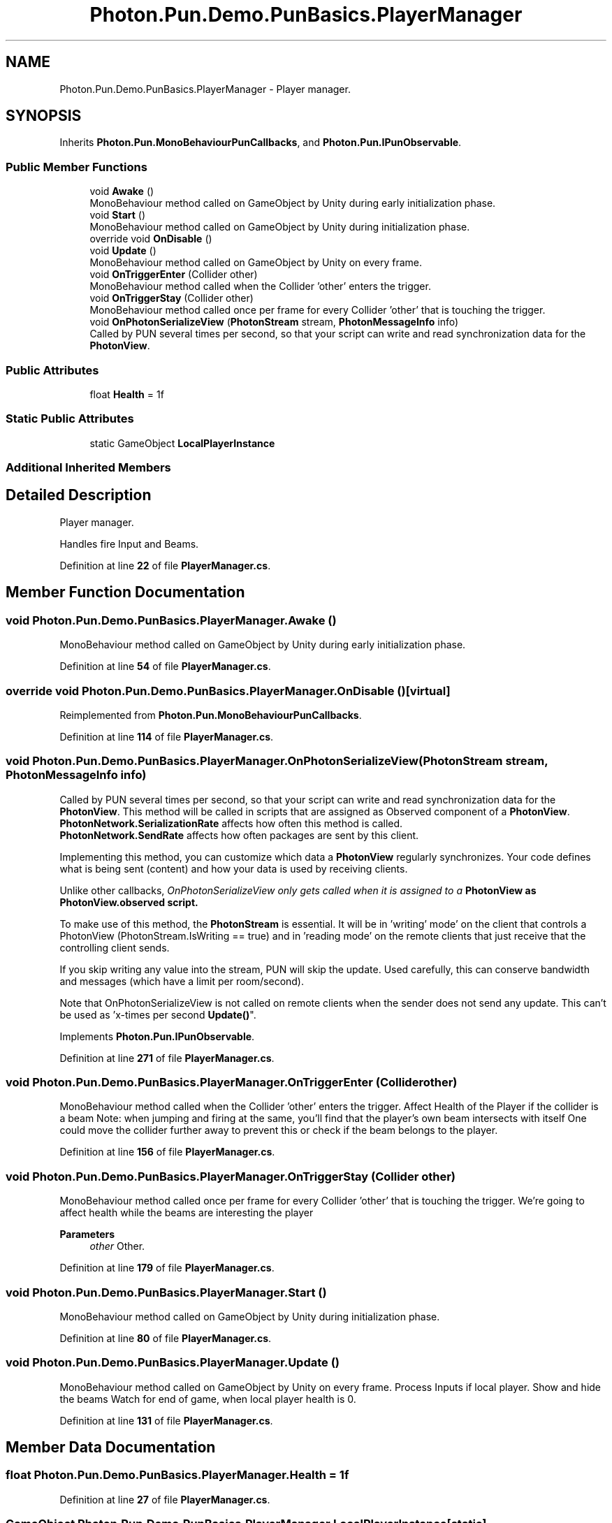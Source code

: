.TH "Photon.Pun.Demo.PunBasics.PlayerManager" 3 "Mon Apr 18 2022" "Purrpatrator User manual" \" -*- nroff -*-
.ad l
.nh
.SH NAME
Photon.Pun.Demo.PunBasics.PlayerManager \- Player manager\&.  

.SH SYNOPSIS
.br
.PP
.PP
Inherits \fBPhoton\&.Pun\&.MonoBehaviourPunCallbacks\fP, and \fBPhoton\&.Pun\&.IPunObservable\fP\&.
.SS "Public Member Functions"

.in +1c
.ti -1c
.RI "void \fBAwake\fP ()"
.br
.RI "MonoBehaviour method called on GameObject by Unity during early initialization phase\&. "
.ti -1c
.RI "void \fBStart\fP ()"
.br
.RI "MonoBehaviour method called on GameObject by Unity during initialization phase\&. "
.ti -1c
.RI "override void \fBOnDisable\fP ()"
.br
.ti -1c
.RI "void \fBUpdate\fP ()"
.br
.RI "MonoBehaviour method called on GameObject by Unity on every frame\&. "
.ti -1c
.RI "void \fBOnTriggerEnter\fP (Collider other)"
.br
.RI "MonoBehaviour method called when the Collider 'other' enters the trigger\&. "
.ti -1c
.RI "void \fBOnTriggerStay\fP (Collider other)"
.br
.RI "MonoBehaviour method called once per frame for every Collider 'other' that is touching the trigger\&. "
.ti -1c
.RI "void \fBOnPhotonSerializeView\fP (\fBPhotonStream\fP stream, \fBPhotonMessageInfo\fP info)"
.br
.RI "Called by PUN several times per second, so that your script can write and read synchronization data for the \fBPhotonView\fP\&. "
.in -1c
.SS "Public Attributes"

.in +1c
.ti -1c
.RI "float \fBHealth\fP = 1f"
.br
.in -1c
.SS "Static Public Attributes"

.in +1c
.ti -1c
.RI "static GameObject \fBLocalPlayerInstance\fP"
.br
.in -1c
.SS "Additional Inherited Members"
.SH "Detailed Description"
.PP 
Player manager\&. 

Handles fire Input and Beams\&. 
.PP
Definition at line \fB22\fP of file \fBPlayerManager\&.cs\fP\&.
.SH "Member Function Documentation"
.PP 
.SS "void Photon\&.Pun\&.Demo\&.PunBasics\&.PlayerManager\&.Awake ()"

.PP
MonoBehaviour method called on GameObject by Unity during early initialization phase\&. 
.PP
Definition at line \fB54\fP of file \fBPlayerManager\&.cs\fP\&.
.SS "override void Photon\&.Pun\&.Demo\&.PunBasics\&.PlayerManager\&.OnDisable ()\fC [virtual]\fP"

.PP
Reimplemented from \fBPhoton\&.Pun\&.MonoBehaviourPunCallbacks\fP\&.
.PP
Definition at line \fB114\fP of file \fBPlayerManager\&.cs\fP\&.
.SS "void Photon\&.Pun\&.Demo\&.PunBasics\&.PlayerManager\&.OnPhotonSerializeView (\fBPhotonStream\fP stream, \fBPhotonMessageInfo\fP info)"

.PP
Called by PUN several times per second, so that your script can write and read synchronization data for the \fBPhotonView\fP\&. This method will be called in scripts that are assigned as Observed component of a \fBPhotonView\fP\&.
.br
 \fBPhotonNetwork\&.SerializationRate\fP affects how often this method is called\&.
.br
 \fBPhotonNetwork\&.SendRate\fP affects how often packages are sent by this client\&.
.br
.PP
Implementing this method, you can customize which data a \fBPhotonView\fP regularly synchronizes\&. Your code defines what is being sent (content) and how your data is used by receiving clients\&.
.PP
Unlike other callbacks, \fIOnPhotonSerializeView only gets called when it is assigned to a \fBPhotonView\fP\fP as PhotonView\&.observed script\&.
.PP
To make use of this method, the \fBPhotonStream\fP is essential\&. It will be in 'writing' mode' on the
client that controls a PhotonView (PhotonStream\&.IsWriting == true) and in 'reading mode' on the
remote clients that just receive that the controlling client sends\&.

If you skip writing any value into the stream, PUN will skip the update\&. Used carefully, this can
conserve bandwidth and messages (which have a limit per room/second)\&.

Note that OnPhotonSerializeView is not called on remote clients when the sender does not send
any update\&. This can't be used as 'x-times per second \fBUpdate()\fP"\&. 
.PP
Implements \fBPhoton\&.Pun\&.IPunObservable\fP\&.
.PP
Definition at line \fB271\fP of file \fBPlayerManager\&.cs\fP\&.
.SS "void Photon\&.Pun\&.Demo\&.PunBasics\&.PlayerManager\&.OnTriggerEnter (Collider other)"

.PP
MonoBehaviour method called when the Collider 'other' enters the trigger\&. Affect Health of the Player if the collider is a beam Note: when jumping and firing at the same, you'll find that the player's own beam intersects with itself One could move the collider further away to prevent this or check if the beam belongs to the player\&. 
.PP
Definition at line \fB156\fP of file \fBPlayerManager\&.cs\fP\&.
.SS "void Photon\&.Pun\&.Demo\&.PunBasics\&.PlayerManager\&.OnTriggerStay (Collider other)"

.PP
MonoBehaviour method called once per frame for every Collider 'other' that is touching the trigger\&. We're going to affect health while the beams are interesting the player 
.PP
\fBParameters\fP
.RS 4
\fIother\fP Other\&.
.RE
.PP

.PP
Definition at line \fB179\fP of file \fBPlayerManager\&.cs\fP\&.
.SS "void Photon\&.Pun\&.Demo\&.PunBasics\&.PlayerManager\&.Start ()"

.PP
MonoBehaviour method called on GameObject by Unity during initialization phase\&. 
.PP
Definition at line \fB80\fP of file \fBPlayerManager\&.cs\fP\&.
.SS "void Photon\&.Pun\&.Demo\&.PunBasics\&.PlayerManager\&.Update ()"

.PP
MonoBehaviour method called on GameObject by Unity on every frame\&. Process Inputs if local player\&. Show and hide the beams Watch for end of game, when local player health is 0\&. 
.PP
Definition at line \fB131\fP of file \fBPlayerManager\&.cs\fP\&.
.SH "Member Data Documentation"
.PP 
.SS "float Photon\&.Pun\&.Demo\&.PunBasics\&.PlayerManager\&.Health = 1f"

.PP
Definition at line \fB27\fP of file \fBPlayerManager\&.cs\fP\&.
.SS "GameObject Photon\&.Pun\&.Demo\&.PunBasics\&.PlayerManager\&.LocalPlayerInstance\fC [static]\fP"

.PP
Definition at line \fB30\fP of file \fBPlayerManager\&.cs\fP\&.

.SH "Author"
.PP 
Generated automatically by Doxygen for Purrpatrator User manual from the source code\&.

